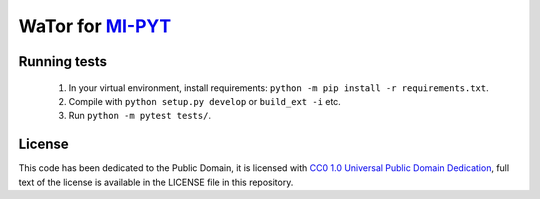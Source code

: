 WaTor for `MI-PYT <https://github.com/cvut/MI-PYT>`__
=====================================================

Running tests
-------------

 1. In your virtual environment, install requirements: ``python -m pip install -r requirements.txt``.
 2. Compile with ``python setup.py develop`` or ``build_ext -i`` etc.
 3. Run ``python -m pytest tests/``.


License
-------

This code has been dedicated to the Public Domain, it is licensed with
`CC0 1.0 Universal Public Domain
Dedication <https://creativecommons.org/publicdomain/zero/1.0/>`__,
full text of the license is available in the LICENSE file in this
repository.
